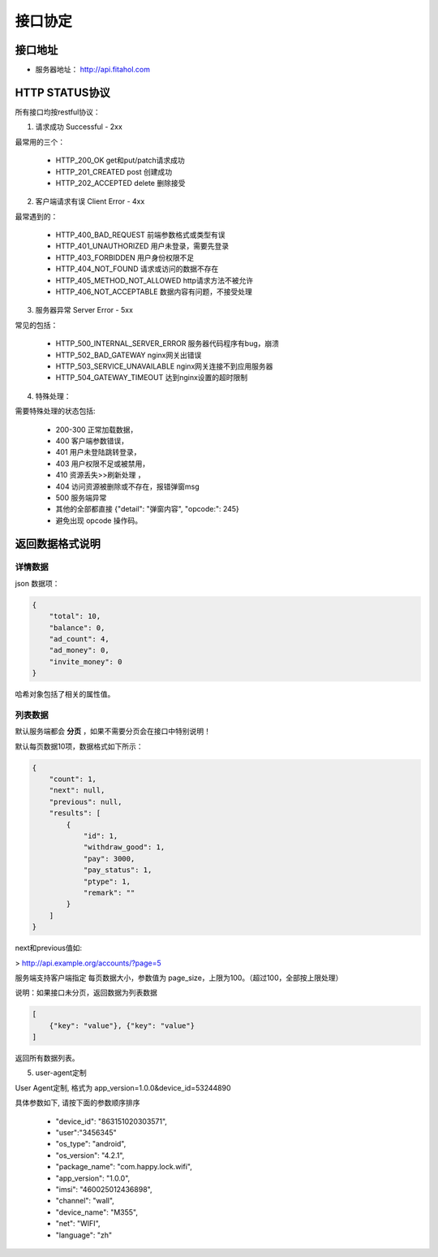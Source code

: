 接口协定
====

接口地址
----

- 服务器地址： http://api.fitahol.com


HTTP STATUS协议
-------------

所有接口均按restful协议：

1. 请求成功 Successful - 2xx

最常用的三个：
	
	- HTTP_200_OK  get和put/patch请求成功
	- HTTP_201_CREATED  post 创建成功
	- HTTP_202_ACCEPTED delete 删除接受

2. 客户端请求有误 Client Error - 4xx

最常遇到的：

	- HTTP_400_BAD_REQUEST 前端参数格式或类型有误
	- HTTP_401_UNAUTHORIZED 用户未登录，需要先登录
	- HTTP_403_FORBIDDEN  用户身份权限不足
	- HTTP_404_NOT_FOUND  请求或访问的数据不存在
	- HTTP_405_METHOD_NOT_ALLOWED  http请求方法不被允许
	- HTTP_406_NOT_ACCEPTABLE  数据内容有问题，不接受处理

3. 服务器异常 Server Error - 5xx

常见的包括：

	- HTTP_500_INTERNAL_SERVER_ERROR 服务器代码程序有bug，崩溃
	- HTTP_502_BAD_GATEWAY  nginx网关出错误
	- HTTP_503_SERVICE_UNAVAILABLE  nginx网关连接不到应用服务器
	- HTTP_504_GATEWAY_TIMEOUT  达到nginx设置的超时限制

4. 特殊处理：

需要特殊处理的状态包括:

    - 200-300 正常加载数据，

    - 400 客户端参数错误，

    - 401 用户未登陆跳转登录，

    - 403 用户权限不足或被禁用，

    - 410 资源丢失>>刷新处理 ，

    - 404 访问资源被删除或不存在，报错弹窗msg

    - 500 服务端异常

    - 其他的全部都直接 {"detail": "弹窗内容", "opcode:": 245}

    - 避免出现 opcode 操作码。

返回数据格式说明
--------

详情数据
****

json 数据项：

.. code:: json

	{
	    "total": 10,
	    "balance": 0,
	    "ad_count": 4,
	    "ad_money": 0,
	    "invite_money": 0
	}
	
哈希对象包括了相关的属性值。

列表数据
****

默认服务端都会 **分页** ，如果不需要分页会在接口中特别说明！

默认每页数据10项，数据格式如下所示：

.. code:: json

	{
	    "count": 1,
	    "next": null,
	    "previous": null,
	    "results": [
	        {
	            "id": 1,
	            "withdraw_good": 1,
	            "pay": 3000,
	            "pay_status": 1,
	            "ptype": 1,
	            "remark": ""
	        }
	    ]
	}
	
next和previous值如:

> http://api.example.org/accounts/?page=5

服务端支持客户端指定 每页数据大小，参数值为 page_size，上限为100。（超过100，全部按上限处理）

说明：如果接口未分页，返回数据为列表数据

.. code:: json

    [
        {"key": "value"}, {"key": "value"}
    ]

返回所有数据列表。

5. user-agent定制

User Agent定制, 格式为 app_version=1.0.0&device_id=53244890

具体参数如下, 请按下面的参数顺序排序

    - "device_id": "863151020303571",
    - "user":"3456345"
    - "os_type": "android",
    - "os_version": "4.2.1",
    - "package_name": "com.happy.lock.wifi",
    - "app_version": "1.0.0",
    - "imsi": "460025012436898",
    - "channel": "wall",
    - "device_name": "M355",
    - "net": "WIFI",
    - "language": "zh"
